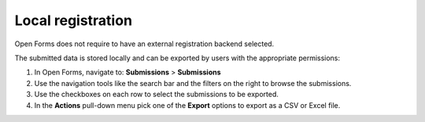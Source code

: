 .. _configuration_registration_local:

==================
Local registration
==================

Open Forms does not require to have an external registration backend selected.

The submitted data is stored locally and can be exported by users with the appropriate permissions:

1. In Open Forms, navigate to: **Submissions** > **Submissions**
2. Use the navigation tools like the search bar and the filters on the right to browse the submissions.
3. Use the checkboxes on each row to select the submissions to be exported.
4. In the **Actions** pull-down menu pick one of the **Export** options to export as a CSV or Excel file.
